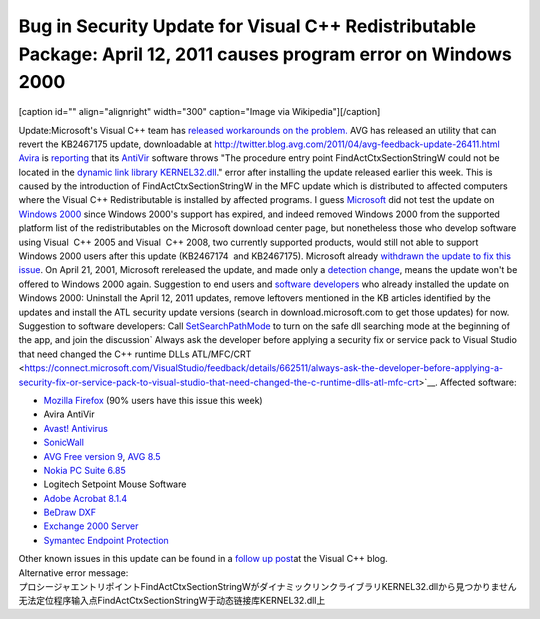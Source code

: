 Bug in Security Update for Visual C++ Redistributable Package: April 12, 2011 causes program error on Windows 2000
==================================================================================================================
.. post:: 17, Apr, 2011
   :tags: Deployment,Microsoft Foundation Class Library,Redistributable,Visual C++,Windows 2000
   :category: enmsdn,MFC,Microsoft,Visual Studio
   :author: jiangshengvc
   :nocomments:

.. container:: zemanta-img

   [caption id="" align="alignright" width="300" caption="Image via
   Wikipedia"]\ |Windows Update version 3 in Windows 98|\ [/caption]

Update:Microsoft's Visual C++ team has `released workarounds on the
problem. <http://blogs.msdn.com/b/vcblog/archive/2011/04/26/10158277.aspx>`__ AVG
has released an utility that can revert the KB2467175 update,
downloadable
at http://twitter.blog.avg.com/2011/04/avg-feedback-update-26411.html
`Avira <http://www.free-av.com/>`__ is
`reporting <http://www.avira.com/en/support-for-home-knowledgebase-detail/kbid/829>`__
that its `AntiVir <http://en.wikipedia.org/wiki/Avira>`__ software
throws "The procedure entry point FindActCtxSectionStringW could not be
located in the `dynamic link
library <http://en.wikipedia.org/wiki/Dynamic-link_library>`__
`KERNEL32.dll <http://en.wikipedia.org/wiki/Microsoft_Windows_library_files>`__."
error after installing the update released earlier this week. This is
caused by the introduction of FindActCtxSectionStringW in the MFC update
which is distributed to affected computers where the Visual C++
Redistributable is installed by affected programs. I guess
`Microsoft <http://en.wikipedia.org/wiki/Microsoft>`__ did not test the
update on `Windows 2000 <http://en.wikipedia.org/wiki/Windows_2000>`__
since Windows 2000's support has expired, and indeed removed Windows
2000 from the supported platform list of the redistributables on the
Microsoft download center page, but nonetheless those who develop
software using Visual  C++ 2005 and Visual  C++ 2008, two currently
supported products, would still not able to support Windows 2000 users
after this update (KB2467174  and KB2467175). Microsoft already
`withdrawn the update to fix this
issue <http://forum.avast.com/index.php?topic=76351.0>`__. On April 21,
2001, Microsoft rereleased the update, and made only a `detection
change <http://www.microsoft.com/technet/security/bulletin/ms11-025.mspx>`__,
means the update won't be offered to Windows 2000 again. Suggestion to
end users and `software
developers <http://en.wikipedia.org/wiki/Software_developer>`__ who
already installed the update on Windows 2000: Uninstall the April 12,
2011 updates, remove leftovers mentioned in the KB articles identified
by the updates and install the ATL security update versions (search in
download.microsoft.com to get those updates) for now. Suggestion to
software developers: Call
`SetSearchPathMode <http://msdn.microsoft.com/en-us/library/dd266735(v=vs.85).aspx>`__
to turn on the safe dll searching mode at the beginning of the app, and
join the discussion\ ` Always ask the developer before applying a
security fix or service pack to Visual Studio that need changed the C++
runtime DLLs
ATL/MFC/CRT <https://connect.microsoft.com/VisualStudio/feedback/details/662511/always-ask-the-developer-before-applying-a-security-fix-or-service-pack-to-visual-studio-that-need-changed-the-c-runtime-dlls-atl-mfc-crt>`__.
Affected software:

- `Mozilla
  Firefox <http://support.mozilla.com/en-US/questions/666809>`__ (90%
  users have this issue this week)
- Avira AntiVir
- `Avast!
  Antivirus <http://social.msdn.microsoft.com/Forums/en-US/vcgeneral/thread/51955563-7ea5-4afc-aede-a2b33cf66c9d>`__
- `SonicWall <http://www.sonicwall.com/>`__
- `AVG Free version
  9 <http://www.computing.net/answers/security/avgfrwexe-win2000-procedure-entry-point-not/35032.html>`__,
  `AVG
  8.5 <http://isc.incidents.org/diary/April+2011+Microsoft+Black+Tuesday+Summary/10693>`__
- `Nokia PC Suite
  6.85 <http://www.spywarefri.dk/forum/viewthread/81141/>`__
- Logitech Setpoint Mouse Software
- `Adobe Acrobat
  8.1.4 <http://forums.adobe.com/message/3624802?tstart=0>`__
- `BeDraw
  DXF <http://www.farchi.jp/forum/viewtopic.php?showtopic=6860>`__
- `Exchange 2000
  Server <http://groups.google.com/group/microsoft.public.exchange.admin/browse_thread/thread/b7d2d495377bb210#>`__
- `Symantec Endpoint
  Protection <http://www.symantec.com/business/support/index?page=content&id=TECH158779>`__

.. container::

   Other known issues in this update can be found in a \ \ `follow up
   post <http://blogs.msdn.com/b/vcblog/archive/2011/06/17/10175518.aspx>`__\ \ 
   at the Visual C++ blog.

.. container::

   Alternative error message: 

.. container::

   プロシージャエントリポイントFindActCtxSectionStringWがダイナミックリンクライブラリKERNEL32.dllから見つかりません
   无法定位程序输入点FindActCtxSectionStringW于动态链接库KERNEL32.dll上

.. |Windows Update version 3 in Windows 98| image:: http://upload.wikimedia.org/wikipedia/en/thumb/4/49/Windows_Update_v3.png/300px-Windows_Update_v3.png
   :width: 300px
   :height: 204px
   :target: http://en.wikipedia.org/wiki/File:Windows_Update_v3.png
